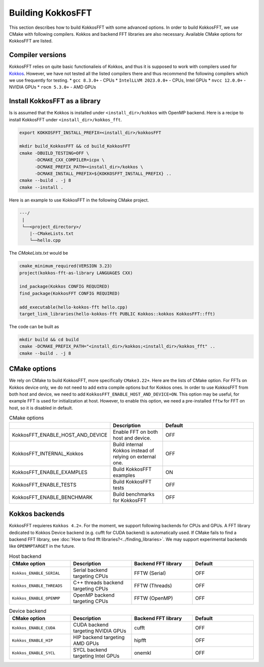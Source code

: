 .. _building:

Building KokkosFFT
==================

This section describes how to build KokkosFFT with some advanced options.
In order to build KokkosFFT, we use CMake with following compilers. 
Kokkos and backend FFT libraries are also necessary.
Available CMake options for KokkosFFT are listed. 

Compiler versions
-----------------

KokkosFFT relies on quite basic functionalieis of Kokkos, and thus it is supposed to work with compilers used for `Kokkos <https://kokkos.org/kokkos-core-wiki/requirements.html>`_. 
However, we have not tested all the listed compilers there and thus recommend the following compilers which we use frequently for testing.
* ``gcc 8.3.0+`` - CPUs
* ``IntelLLVM 2023.0.0+`` - CPUs, Intel GPUs
* ``nvcc 12.0.0+`` - NVIDIA GPUs
* ``rocm 5.3.0+`` - AMD GPUs

Install KokkosFFT as a library
------------------------------

Is is assumed that the Kokkos is installed under ``<install_dir>/kokkos`` with OpenMP backend. Here is a recipe to install KokkosFFT under ``<install_dir>/kokkos_fft``.

.. code-block:: bash

    export KOKKOSFFT_INSTALL_PREFIX=<install_dir>/kokkosFFT

    mkdir build_KokkosFFT && cd build_KokkosFFT
    cmake -DBUILD_TESTING=OFF \
          -DCMAKE_CXX_COMPILER=icpx \
          -DCMAKE_PREFIX_PATH=<install_dir>/kokkos \
          -DCMAKE_INSTALL_PREFIX=${KOKKOSFFT_INSTALL_PREFIX} ..
    cmake --build . -j 8
    cmake --install .

Here is an example to use KokkosFFT in the following CMake project.

.. code-block:: bash

    ---/
     |
     └──<project_directory>/
        |--CMakeLists.txt
        └──hello.cpp

The `CMakeLists.txt` would be

.. code-block:: CMake

    cmake_minimum_required(VERSION 3.23)
    project(kokkos-fft-as-library LANGUAGES CXX)

    ind_package(Kokkos CONFIG REQUIRED)
    find_package(KokkosFFT CONFIG REQUIRED)

    add_executable(hello-kokkos-fft hello.cpp)
    target_link_libraries(hello-kokkos-fft PUBLIC Kokkos::kokkos KokkosFFT::fft)

The code can be built as

.. code-block:: bash

    mkdir build && cd build
    cmake -DCMAKE_PREFIX_PATH="<install_dir>/kokkos;<install_dir>/kokkos_fft" ..
    cmake --build . -j 8

CMake options
-------------

We rely on CMake to build KokkosFFT, more specifically ``CMake3.22+``. Here are the lists of CMake option. 
For FFTs on Kokkos device only, we do not need to add extra compile options but for Kokkos ones.
In order to use KokkosFFT from both host and device, we need to add ``KokkosFFT_ENABLE_HOST_AND_DEVICE=ON``.
This option may be useful, for example FFT is used for initialization at host. 
However, to enable this option, we need a pre-installed ``fftw`` for FFT on host, so it is disabled in default.

.. list-table:: CMake options
   :widths: 25 25 50
   :header-rows: 1

   * - 
     - Description
     - Default
   * - KokkosFFT_ENABLE_HOST_AND_DEVICE
     - Enable FFT on both host and device.
     - OFF
   * - KokkosFFT_INTERNAL_Kokkos
     - Build internal Kokkos instead of relying on external one.
     - OFF
   * - KokkosFFT_ENABLE_EXAMPLES
     - Build KokkosFFT examples
     - ON
   * - KokkosFFT_ENABLE_TESTS
     - Build KokkosFFT tests
     - OFF
   * - KokkosFFT_ENABLE_BENCHMARK
     - Build benchmarks for KokkosFFT
     - OFF

Kokkos backends
---------------

KokkosFFT requieres ``Kokkos 4.2+``. For the moment, we support following backends for CPUs and GPUs. 
A FFT library dedicated to Kokkos Device backend (e.g. cufft for CUDA backend) is automatically used. 
If CMake fails to find a backend FFT library, see :doc:`How to find fft libraries?<../finding_libraries>`.
We may support experimental backends like ``OPENMPTARGET`` in the future.
 
.. list-table:: Host backend
   :widths: 25 25 25 25
   :header-rows: 1

   * - CMake option
     - Description
     - Backend FFT library
     - Default
   * - ``Kokkos_ENABLE_SERIAL``
     - Serial backend targeting CPUs 
     - FFTW (Serial)
     - OFF
   * - ``Kokkos_ENABLE_THREADS``
     - C++ threads backend targeting CPUs 
     - FFTW (Threads)
     - OFF
   * - ``Kokkos_ENABLE_OPENMP``
     - OpenMP backend targeting CPUs 
     - FFTW (OpenMP)
     - OFF

.. list-table:: Device backend
   :widths: 25 25 25 25
   :header-rows: 1

   * - CMake option
     - Description
     - Backend FFT library
     - Default
   * - ``Kokkos_ENABLE_CUDA``
     - CUDA backend targeting NVIDIA GPUs
     - cufft
     - OFF
   * - ``Kokkos_ENABLE_HIP``
     - HIP backend targeting AMD GPUs
     - hipfft
     - OFF
   * - ``Kokkos_ENABLE_SYCL``
     - SYCL backend targeting Intel GPUs
     - onemkl
     - OFF